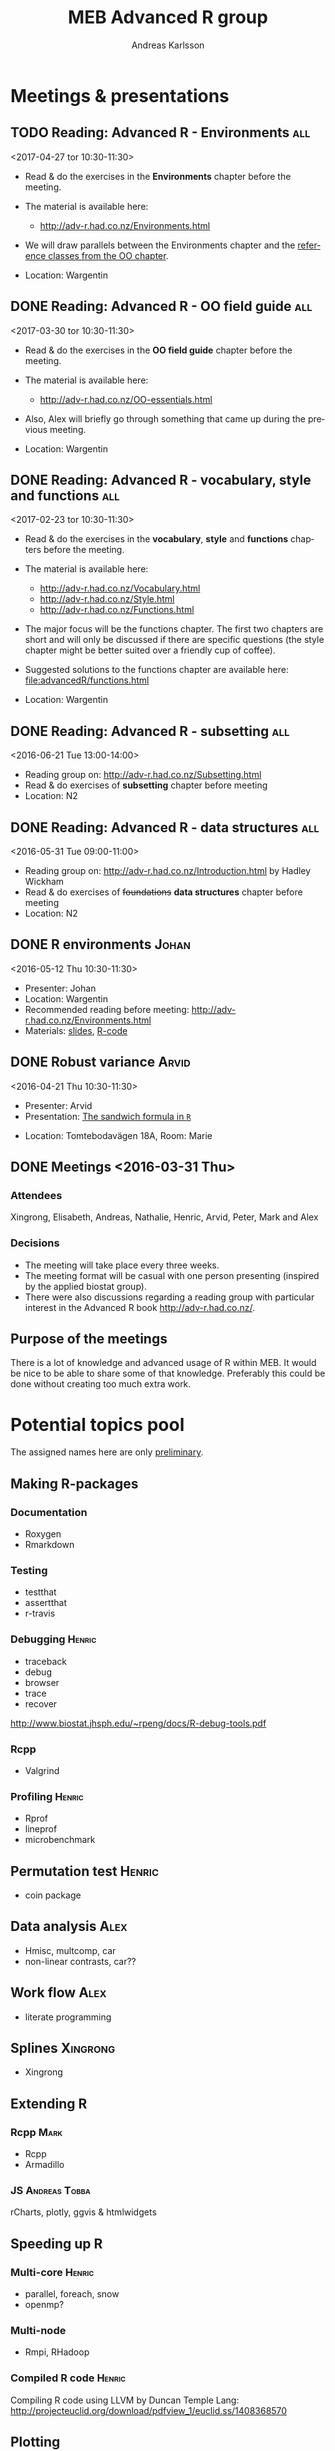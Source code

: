 # -*- mode: org; -*-

#+HTML_HEAD: <link rel="stylesheet" type="text/css" href="http://www.pirilampo.org/styles/bigblow/css/htmlize.css"/>
#+HTML_HEAD: <link rel="stylesheet" type="text/css" href="http://www.pirilampo.org/styles/bigblow/css/bigblow.css"/>
#+HTML_HEAD: <link rel="stylesheet" type="text/css" href="http://www.pirilampo.org/styles/bigblow/css/hideshow.css"/>

#+HTML_HEAD: <script type="text/javascript" src="http://www.pirilampo.org/styles/bigblow/js/jquery-1.11.0.min.js"></script>
#+HTML_HEAD: <script type="text/javascript" src="http://www.pirilampo.org/styles/bigblow/js/jquery-ui-1.10.2.min.js"></script>

#+HTML_HEAD: <script type="text/javascript" src="http://www.pirilampo.org/styles/bigblow/js/jquery.localscroll-min.js"></script>
#+HTML_HEAD: <script type="text/javascript" src="http://www.pirilampo.org/styles/bigblow/js/jquery.scrollTo-1.4.3.1-min.js"></script>
#+HTML_HEAD: <script type="text/javascript" src="http://www.pirilampo.org/styles/bigblow/js/jquery.zclip.min.js"></script>
#+HTML_HEAD: <script type="text/javascript" src="http://www.pirilampo.org/styles/bigblow/js/bigblow.js"></script>
#+HTML_HEAD: <script type="text/javascript" src="http://www.pirilampo.org/styles/bigblow/js/hideshow.js"></script>
#+HTML_HEAD: <script type="text/javascript" src="http://www.pirilampo.org/styles/lib/js/jquery.stickytableheaders.min.js"></script>
# #+HTML_HEAD: <script> var HS_STARTUP_FOLDED = true; </script>

# Settings https://github.com/fniessen/refcard-org-mode

#+TITLE:     MEB Advanced R group
#+AUTHOR:    Andreas Karlsson

#+OPTIONS: ':t num:nil

#+DESCRIPTION: Study group for R users at MEB
#+KEYWORDS:  R, statistics, biostatistics, epidemiology
#+LANGUAGE:  en

* Meetings & presentations
** TODO Reading: *Advanced R* - Environments                         :all:
<2017-04-27 tor 10:30-11:30>
+ Read & do the exercises in the *Environments* chapter before the meeting.

+ The material is available here:
  + http://adv-r.had.co.nz/Environments.html

+ We will draw parallels between the Environments chapter and the
  [[http://adv-r.had.co.nz/OO-essentials.html#rc][reference classes from the OO chapter]].

+ Location: Wargentin
** DONE Reading: *Advanced R* - OO field guide                         :all:
<2017-03-30 tor 10:30-11:30>
+ Read & do the exercises in the *OO field guide* chapter before the meeting.

+ The material is available here:
  + http://adv-r.had.co.nz/OO-essentials.html

+ Also, Alex will briefly go through something that came up during the
  previous meeting.

+ Location: Wargentin
** DONE Reading: *Advanced R* - vocabulary, style and functions        :all:
<2017-02-23 tor 10:30-11:30>
+ Read & do the exercises in the *vocabulary*, *style* and *functions*
  chapters before the meeting.

+ The material is available here:
  + http://adv-r.had.co.nz/Vocabulary.html
  + http://adv-r.had.co.nz/Style.html
  + http://adv-r.had.co.nz/Functions.html

+ The major focus will be the functions chapter. The first two
  chapters are short and will only be discussed if there are specific
  questions (the style chapter might be better suited over a friendly
  cup of coffee).

+ Suggested solutions to the functions chapter are available here:
  [[file:advancedR/functions.html]]

+ Location: Wargentin
** DONE Reading: *Advanced R* - subsetting                             :all:
<2016-06-21 Tue 13:00-14:00>
+ Reading group on: [[http://adv-r.had.co.nz/Subsetting.html]]
+ Read & do exercises of *subsetting* chapter before meeting
+ Location: N2
** DONE Reading: *Advanced R* - data structures                        :all:
<2016-05-31 Tue 09:00-11:00>
+ Reading group on: [[http://adv-r.had.co.nz/Introduction.html]] by Hadley Wickham
+ Read & do exercises of +foundations+ *data structures* chapter before meeting
+ Location: N2
** DONE R environments                                               :Johan:
<2016-05-12 Thu 10:30-11:30>
+ Presenter: Johan
+ Location: Wargentin
+ Recommended reading before meeting: [[http://adv-r.had.co.nz/Environments.html]]
+ Materials: [[file:presentations/R-env.pdf][slides]], [[file:presentations/R-env.R][R-code]]
** DONE Robust variance                                              :Arvid:
<2016-04-21 Thu 10:30-11:30>
+ Presenter: Arvid
+ Presentation: [[file:presentations/sandwich.pdf][The sandwich formula in =R=]]
#+begin_caution
+ Location: Tomtebodavägen 18A, Room: Marie
#+end_caution
** DONE Meetings  <2016-03-31 Thu>
*** Attendees
Xingrong, Elisabeth, Andreas, Nathalie, Henric, Arvid, Peter, Mark and Alex
*** Decisions
+ The meeting will take place every three weeks.
+ The meeting format will be casual with one person presenting
  (inspired by the applied biostat group).
+ There were also discussions regarding a reading group with particular
  interest in the Advanced R book http://adv-r.had.co.nz/.
** Purpose of the meetings
There is a lot of knowledge and advanced usage of R within MEB. It
would be nice to be able to share some of that knowledge. Preferably
this could be done without creating too much extra work.
* Potential topics pool
The assigned names here are only _preliminary_.
** Making R-packages
*** Documentation
+ Roxygen
+ Rmarkdown
*** Testing
+ testthat
+ assertthat
+ r-travis
*** Debugging                                                      :Henric:
+ traceback
+ debug
+ browser
+ trace
+ recover
[[http://www.biostat.jhsph.edu/~rpeng/docs/R-debug-tools.pdf]]
*** Rcpp
+ Valgrind
*** Profiling                                                      :Henric:
+ Rprof
+ lineprof
+ microbenchmark
** Permutation test                                                 :Henric:
+ coin package
** Data analysis                                                       :Alex:
+ Hmisc, multcomp, car
+ non-linear contrasts, car??
** Work flow                                                           :Alex:
+ literate programming
** Splines                                                        :Xingrong:
+ Xingrong
** Extending R
*** Rcpp                                                             :Mark:
+ Rcpp
+ Armadillo
*** JS                                                      :Andreas:Tobba:
rCharts, plotly, ggvis & htmlwidgets
** Speeding up R
*** Multi-core                                                     :Henric:
+ parallel, foreach, snow
+ openmp?
*** Multi-node
+ Rmpi, RHadoop
*** Compiled R code                                                :Henric:
Compiling R code using LLVM by Duncan Temple Lang:
http://projecteuclid.org/download/pdfview_1/euclid.ss/1408368570
** Plotting
*** ggplot2                                                        :Robert:
More advanced version of Roberts student seminar
** Data Management                                                 :Andreas:
+ dplyr, data.table, sqldf and base
+ DB queries from R
** General coding schemes
The distinction between *functional* OOP, as in S3 and S4, and
Java/C++-style *encapsulated* OOP, as in Reference Classes and
R6. Here’s a link to nice paper by John Chambers
http://projecteuclid.org/download/pdfview_1/euclid.ss/1408368569
discussing these issues. For more on this, the paper has now grown
into a book that’ll be published later this year:
https://www.crcpress.com/Extending-R/Chambers/9781498775717
*** R classes and object oriented coding in R                 :Alex:Henric:
+ Classes inheritance
+ S3, Alex
  http://www.cyclismo.org/tutorial/R/s3Classes.html
+ S4, Henric
+ Operators?
*** Functional coding in R                                           :Mark:
    + Functional-packages
      + https://cran.r-project.org/web/packages/functional/functional.pdf
      + https://cartesianfaith.files.wordpress.com/2015/05/rowe-modeling-data-with-functional-programming-chs1-4.pdf
    + Closures
      + http://adv-r.had.co.nz/Functional-programming.html
    + Currying
      + https://gist.github.com/natalinobusa/7747871
    + Tail recursion
    + Lambda-functions
      + http://stackoverflow.com/questions/7833173/lambda-like-functions-in-r
    + Macros
      + http://www.r-bloggers.com/macros-in-r/
      + Programmer’s Niche: Macros in R: https://www.r-project.org/doc/Rnews/Rnews_2001-3.pdf
    + Monads and Gonads?
    + Functors?
** Hosting R processes                                             :Andreas:
+ shiny
+ opencpu
*** Server misc
+ rocker
+ Rstudio-server
** Simulation
+ for evaluating sampling techniques
+ comparing estimates from various methods
+ https://www.jstatsoft.org/article/view/v069i04
*** Bootstrapping
*** Reporting simulation results
+ Graph and table designs
** Predictive modelling                                              :Peter:
+ Applied Predictive Modeling book:
  http://appliedpredictivemodeling.com/
*** Machine Learning
+ Caret package: https://topepo.github.io/caret/index.html
+ Interview with Max Kuhn:
  http://machinelearningmastery.com/caret-r-package-for-applied-predictive-modeling/
** Pitfalls
+ http://stackoverflow.com/questions/3418128/how-to-convert-a-factor-to-an-integer-numeric-without-a-loss-of-information
+ Use: stopifnot(identical(impl1, impl2))
** Misc
+ GAMS
+ Imputation
+ R and version control
* Read & discuss
+ *Advanced R:*  http://adv-r.had.co.nz/
+ *R for Data Science:* http://r4ds.had.co.nz/
+ *R cookbook*
+ *Applied Predictive Modeling* by Max Kuhn and Kjell Johnson
* Other activities
+ Introduce R to new users within MEB
+ Offer courses in R
+ Host Stockholm R useR (SRUG) group meetup at MEB
+ Reuse some study-group material for SRUG presentation
